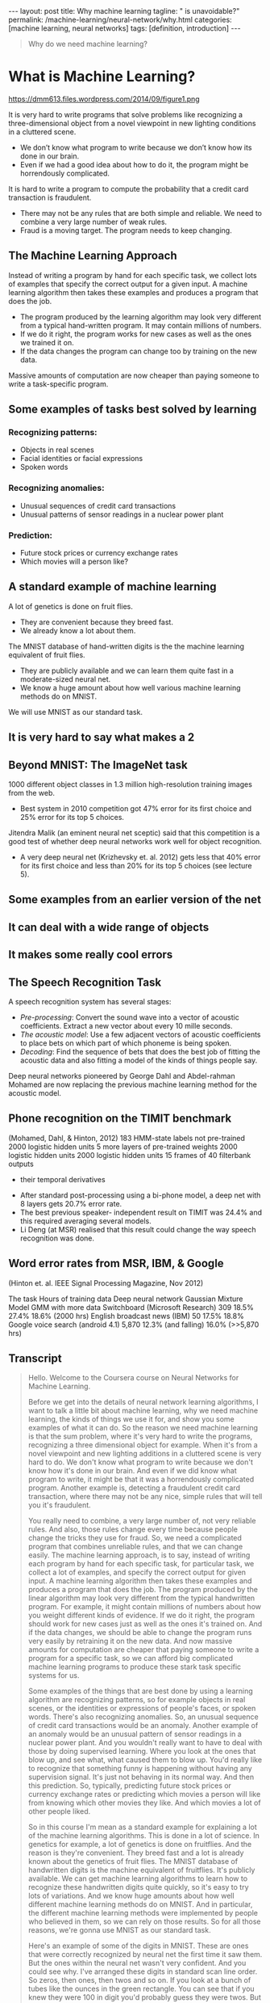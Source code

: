 #+BEGIN_EXPORT html
---
layout: post
title: Why machine learning
tagline: " is unavoidable?"
permalink: /machine-learning/neural-network/why.html
categories: [machine learning, neural networks]
tags: [definition, introduction]
---
#+END_EXPORT

#+STARTUP: showall
#+OPTIONS: tags:nil num:nil \n:nil @:t ::t |:t ^:{} _:{} *:t
#+TOC: headlines 2
#+PROPERTY:header-args :results output :exports both


#+BEGIN_QUOTE
Why do we need machine learning?
#+END_QUOTE

* What is Machine Learning?
   #+CAPTION: ML distinction
   #+ATTR_HTML: :alt Different approach :title ML concept :align right
   #+ATTR_HTML: :width 30%
   https://dmm613.files.wordpress.com/2014/09/figure1.png


  It is very hard to write programs that solve problems like recognizing a
  three-dimensional object from a novel viewpoint in new lighting
  conditions in a cluttered scene.

  - We don’t know what program to write because we don’t know how its
    done in our brain.
  - Even if we had a good idea about how to do it, the program might
    be horrendously complicated.

  It is hard to write a program to compute the probability that a
  credit card transaction is fraudulent.
  - There may not be any rules that are both simple and reliable. We
    need to combine a very large number of weak rules.
  - Fraud is a moving target. The program needs to keep changing.

** The Machine Learning Approach

   Instead of writing a program by hand for each specific task, we collect
   lots of examples that specify the correct output for a given input.
   A machine learning algorithm then takes these examples and produces
   a program that does the job.

   - The program produced by the learning algorithm may look very
     different from a typical hand-written program. It may contain
     millions of numbers.
   - If we do it right, the program works for new cases as well as the
     ones we trained it on.
   - If the data changes the program can change too by training on the
     new data.

   Massive amounts of computation are now cheaper than paying
   someone to write a task-specific program.

** Some examples of tasks best solved by learning

*** Recognizing patterns:

    - Objects in real scenes
    - Facial identities or facial expressions
    - Spoken words

*** Recognizing anomalies:

    - Unusual sequences of credit card transactions
    - Unusual patterns of sensor readings in a nuclear power plant

*** Prediction:

    - Future stock prices or currency exchange rates
    - Which movies will a person like?

** A standard example of machine learning

   A lot of genetics is done on fruit flies.

   - They are convenient because they breed fast.
   - We already know a lot about them.

   The MNIST database of hand-written digits is the the machine
   learning equivalent of fruit flies.

   - They are publicly available and we can learn them quite fast in a
     moderate-sized neural net.
   - We know a huge amount about how well various machine learning
     methods do on MNIST.

   We will use MNIST as our standard task.

** It is very hard to say what makes a 2

** Beyond MNIST: The ImageNet task

   1000 different object classes in 1.3 million high-resolution training images
   from the web.

   - Best system in 2010 competition got 47% error for its first choice
     and 25% error for its top 5 choices.

   Jitendra Malik (an eminent neural net sceptic) said that this competition is
   a good test of whether deep neural networks work well for object
   recognition.

   - A very deep neural net (Krizhevsky et. al. 2012) gets less that
     40% error for its first choice and less than 20% for its top 5
     choices (see lecture 5).

** Some examples from an earlier version of the net

** It can deal with a wide range of objects

** It makes some really cool errors

** The Speech Recognition Task

   A speech recognition system has several stages:

   - /Pre-processing/: Convert the sound wave into a vector of acoustic
     coefficients. Extract a new vector about every 10 mille seconds.
   - /The acoustic model/: Use a few adjacent vectors of acoustic
     coefficients to place bets on which part of which phoneme is being
     spoken.
   - /Decoding/: Find the sequence of bets that does the best job of
     fitting the acoustic data and also fitting a model of the kinds of
     things people say.

   Deep neural networks pioneered by George Dahl and Abdel-rahman
   Mohamed are now replacing the previous machine learning method
   for the acoustic model.

** Phone recognition on the TIMIT benchmark
   (Mohamed, Dahl, & Hinton, 2012)
   183 HMM-state labels
   not pre-trained
   2000 logistic hidden units
   5 more layers of
   pre-trained weights
   2000 logistic hidden units
   2000 logistic hidden units
   15 frames of 40 filterbank outputs
   + their temporal derivatives


   - After standard post-processing using a bi-phone model, a deep
     net with 8 layers gets 20.7% error rate.
   - The best previous speaker- independent result on TIMIT was 24.4%
     and this required averaging several models.
   - Li Deng (at MSR) realised that this result could change the way
     speech recognition was done.

** Word error rates from MSR, IBM, & Google

 (Hinton et. al. IEEE Signal Processing Magazine, Nov 2012)

 The task Hours of
 training data Deep neural
 network Gaussian
 Mixture
 Model GMM with
 more data
 Switchboard
 (Microsoft
 Research) 309 18.5% 27.4% 18.6%
 (2000 hrs)
 English broadcast
 news (IBM) 50 17.5% 18.8% Google voice
 search
 (android 4.1) 5,870 12.3%
 (and falling)
 16.0%
 (>>5,870 hrs)

** Transcript
   #+BEGIN_QUOTE
   Hello.
   Welcome to the Coursera course on Neural Networks for Machine
   Learning.

   Before we get into the details of neural network learning
   algorithms, I want to talk a little bit about machine learning, why
   we need machine learning, the kinds of things we use it for, and
   show you some examples of what it can do. So the reason we need
   machine learning is that the sum problem, where it's very hard to
   write the programs, recognizing a three dimensional object for
   example. When it's from a novel viewpoint and new lighting
   additions in a cluttered scene is very hard to do. We don't know
   what program to write because we don't know how it's done in our
   brain. And even if we did know what program to write, it might be
   that it was a horrendously complicated program. Another example is,
   detecting a fraudulent credit card transaction, where there may not
   be any nice, simple rules that will tell you it's fraudulent.

   You really need to combine, a very large number of, not very
   reliable rules. And also, those rules change every time because
   people change the tricks they use for fraud. So, we need a
   complicated program that combines unreliable rules, and that we can
   change easily. The machine learning approach, is to say, instead of
   writing each program by hand for each specific task, for particular
   task, we collect a lot of examples, and specify the correct output
   for given input. A machine learning algorithm then takes these
   examples and produces a program that does the job. The program
   produced by the linear algorithm may look very different from the
   typical handwritten program. For example, it might contain millions
   of numbers about how you weight different kinds of evidence. If we
   do it right, the program should work for new cases just as well as
   the ones it's trained on. And if the data changes, we should be
   able to change the program runs very easily by retraining it on the
   new data. And now massive amounts for computation are cheaper that
   paying someone to write a program for a specific task, so we can
   afford big complicated machine learning programs to produce these
   stark task specific systems for us.

   Some examples of the things that are best done by using a learning
   algorithm are recognizing patterns, so for example objects in real
   scenes, or the identities or expressions of people's faces, or
   spoken words. There's also recognizing anomalies. So, an unusual
   sequence of credit card transactions would be an anomaly. Another
   example of an anomaly would be an unusual pattern of sensor
   readings in a nuclear power plant. And you wouldn't really want to
   have to deal with those by doing supervised learning. Where you
   look at the ones that blow up, and see what, what caused them to
   blow up. You'd really like to recognize that something funny is
   happening without having any supervision signal. It's just not
   behaving in its normal way. And then this prediction. So,
   typically, predicting future stock prices or currency exchange
   rates or predicting which movies a person will like from knowing
   which other movies they like. And which movies a lot of other
   people liked.

   So in this course I'm mean as a standard example for explaining a
   lot of the machine learning algorithms. This is done in a lot of
   science. In genetics for example, a lot of genetics is done on
   fruitflies. And the reason is they're convenient. They breed fast
   and a lot is already known about the genetics of fruit flies. The
   MNIST database of handwritten digits is the machine equivalent of
   fruitflies. It's publicly available. We can get machine learning
   algorithms to learn how to recognize these handwritten digits quite
   quickly, so it's easy to try lots of variations. And we know huge
   amounts about how well different machine learning methods do on
   MNIST. And in particular, the different machine learning methods
   were implemented by people who believed in them, so we can rely on
   those results. So for all those reasons, we're gonna use MNIST as
   our standard task.

   Here's an example of some of the digits in MNIST. These are ones
   that were correctly recognized by neural net the first time it saw
   them. But the ones within the neural net wasn't very confident. And
   you could see why. I've arranged these digits in standard scan line
   order. So zeros, then ones, then twos and so on. If you look at a
   bunch of tubes like the ounces in the green rectangle. You can see
   that if you knew they were 100 in digit you'd probably guess they
   were twos. But it's very hard to say what it is that makes them
   twos. There is nothing simple that they all have in common. In
   particular if you try and overlay one on another you'll see it
   doesn't fit. And even if you skew it a bit, it's very hard to make
   them overlay on each other.

   So a template isn't going to do the job. An in particular template
   is going to be very hard to find that will fit those twos in the
   green box and would also fit the things in the red boxes. So that's
   one thing that makes recognizing handwritten digits a good task for
   machine learning.

   Now, I don't want you to think that's the only thing we can do.
   It's a relatively simple for our machine learning system to do now.
   And to motivate the rest of the course, I want to show you some
   examples of much more difficult things. So we now have neural nets
   with approaching a hundred million parameters in them, that can
   recognize a thousand different object classes in 1.3 million high
   resolution training images got from the web. So, there was a
   competition in 2010, and the best system got 47 percent error rate
   if you look at its first choice, and 25 percent error rate if you
   say it got it right if it was in its top five choices, which isn't
   bad for 1,000 different objects.

   Jitendra Malik who's an eminent neural net skeptic, and a leading
   computer vision researcher, has said that this competition is a
   good test of whether deep neural networks can work well for object
   recognition. And a very deep neural network can now do considerably
   better than the thing that won the competition. It can get less
   than 40 percent error, for its first choice, and less than twenty
   percent error for its top five choices. I'll describe that in much
   more detail in lecture five.

   Here's some examples of the kinds of images you have to recognize.
   These images from the test set that he's never seen before. And
   below the examples, I'm showing you what the neural net thought the
   right answer was. Where the length of the horizontal bar is how
   confident it was, and the correct answer is in red. So if you look
   in the middle, it correctly identified that as a snow plow. But you
   can see that its other choices are fairly sensible. It does look a
   little bit like a drilling platform. And if you look at its third
   choice, a lifeboat, it actually looks very like a lifeboat. You can
   see the flag on the front of the boat and the bridge of the boat
   and the flag at the back, and the high surf in the background. So
   its, its errors tell you a lot about how it's doing it and they're
   very plausible errors. If you look on the left, it gets it wrong
   possibly because the beak of the bird is missing and cuz the
   feathers of the bird look very like the wet fur of an otter. But it
   gets it in its top five, and it does better than me. I wouldn't
   know if that was a quail or a ruffed grouse or a partridge. If you
   look on the right, it gets it completely wrong. It a guillotine,
   you can why it says that. You can possibly see why it says
   orangutan, because of the sort of jungle looking background and
   something orange in the middle. But it fails to get the right
   answer.

   It can, however, deal with a wide range of different objects. If
   you look on the left, I would have said microwave as my first
   answer. The labels aren't very systematic. So actually, the correct
   answer there is electric range. And it does get it in its top five.
   In the middle, it's getting a turnstile, which is a distributed
   object. It does, can't, it can do more than just recognize compact
   things. And it can also deal with pictures, as well as real scenes,
   like the bulletproof vest. And it makes some very cool errors. If
   you look at the image on the left, that's an earphone. It doesn't
   get anything, like an earphone. But if you look at this fourth
   batch, it thinks it's an ant. And for you to think that's crazy.
   But then if you look at it carefully, you can see it's a view of an
   ant from underneath. The eyes are looking down at you, and you can
   see the antennae behind it. It's not the kind of view of an ant
   you'd like to have if you were a green fly. If you look at the one
   on the right, it doesn't get the right answer. But all of its
   answers are, cylindrical objects.

   Another task that neural nets are now very good at, is speech
   recognition. Or at least part of a speech recognition system. So
   speech recognition systems have several stages. First they
   pre-process the sound wave, to get a vector of acoustic
   coefficients, for each ten milliseconds of sound wave. And so they
   get 100 of those actors per second. They then take a few adjacent
   vectors of acoustic coefficients, and they need to place bets on
   which part of which phoneme is being spoken. So they look at this
   little window and they say, in the middle of this window, what do I
   think the phoneme is, and which part of the phoneme is it? And a
   good speech recognition system will have many alternative models
   for a phoneme. And each model, it might have three different parts.
   So it might have many thousands of alternative fragments that it
   thinks this might be. And you have to place bets on all those
   thousands of alternatives. And then once you place those bets you
   have a decoding stage that does the best job it can of using
   plausible bets, but piecing them together into a sequence of bets
   that corresponds to the kinds of things that people say. Currently,
   deep neural networks pioneered by George Dahl and Abdel-rahman
   Mohammed of the University of Toronto are doing better than
   previous machine learning methods for the acoustic model, and
   they're now beginning to be used in practical systems. So, Dahl and
   Mohammed, developed a system, that uses many layers of, binary
   neurons, to, take some acoustic frames, and make bets about the
   labels. They were doing it on a fairly small database and then used
   183 alternative labels. And to get their system to work well, they
   did some pre-training, which will be described in the second half
   of the course. After standard post processing, they got 20.7
   percent error rate on a very standard benchmark, which is kind of
   like the NMIST for speech. The best previous result on that
   benchmark for speak independent recognition was 24.4%. And a very
   experienced speech researcher at Microsoft research realized that,
   that was a big enough improvement, that probably this would change
   the way speech recognition systems were done. And indeed, it has.
   So, if you look at recent results from several different leading
   speech groups, Microsoft showed that this kind of deep neural
   network, when used as the acoustic model in the speech system.
   Reduced the error rate from 27.4 percent to 18.5%, or
   alternatively, you could view it as reducing the amount of training
   data you needed from 2,000 hours down to 309 hours to get
   comparable performance. Ibm which has the best system for one of
   the standard speech recognition tasks for large recovery speech
   recognition, showed that even it's very highly tuned system that
   was getting 18.8 percent can be beaten by one of these deep neural
   networks. And Google, fairly recently, trained a deep neural
   network on a large amount of speech, 5,800 hours. That was still
   much less than they trained their mixture model on. But even with
   much less data, it did a lot better than the technology they had
   before. So it reduced the error rate from sixteen percent to 12.3
   percent and the error rate is still falling. And in the latest
   Android, if you do voice search, it's using one of these deep
   neurall networks in order to do very good speech recognition.
   #+END_QUOTE
* What are neural networks?

** Reasons to study neural computation

   To understand how the brain actually works.

   - Its very big and very complicated and made of stuff that dies
     when you poke it around. So we need to use computer simulations.
   To understand a style of parallel computation inspired by neurons and their
   adaptive connections.
   - Very different style from sequential computation.
     - Should be good for things that brains are good at (e.g. vision)
     - Shoud be bad for things that brains are bad at (e.g. 23 x 71)
   To solve practical problems by using novel learning algorithms inspired by
   the brain (this course)
   - Learning algorithms can be very useful even if they are not how the
 brain actually works.

** A typical cortical neuron

   Gross physical structure:
   - There is one axon that branches
   - There is a dendritic tree that collects input from other neurons.

 Axons typically contact dendritic trees at synapses

   - A spike of activity in the axon causes charge to be injected into
     the post-synaptic neuron.

 Spike generation:
   - There is an /axon hillock/ that generates outgoing spikes
     whenever enough charge has flowed in at synapses to depolarize
     the cell membrane.

 axon
 body
 axon hillock
 dendritic
 tree

** Synapses

   When a spike of activity travels along an axon and
   arrives at a synapse it causes vesicles of transmitter
   chemical to be released.

   - There are several kinds of transmitter.

   The transmitter molecules diffuse across the synaptic
   cleft and bind to receptor molecules in the membrane of
   the post-synaptic neuron thus changing their shape.

   - This opens up holes that allow specific ions in or out.

** How synapses adapt

   The effectiveness of the synapse can be changed:

   - vary the number of vesicles of transmitter.
   - vary the number of receptor molecules.

   Synapses are slow, but they have advantages over RAM

   - They are very small and very low-power.
   - They adapt using locally available signals
     - But what rules do they use to decide how to change?

** How the brain works on one slide!

   Each neuron receives inputs from other neurons

   -  A few neurons also connect to receptors.
   -  Cortical neurons use spikes to communicate.

   The effect of each input line on the neuron is controlled
   by a synaptic weight

   - The weights can be positive or negative.

   The synaptic weights /adapt/ so that the whole network learns to
   perform useful computations

   - Recognizing objects, understanding language, making plans,
   controlling the body.

   You have about 10^11 neurons each with about 10^4 weights.

   - A huge number of weights can affect the computation in a very
     short time. Much better bandwidth than a workstation.

** Modularity and the brain

   Different bits of the cortex do different things.

   - Local damage to the brain has specific effects.
   - Specific tasks increase the blood flow to specific regions.

   But cortex looks pretty much the same all over.

   - Early brain damage makes functions relocate.

   Cortex is made of general purpose stuff that has the ability to
   turn into special purpose hardware in response to experience.

   - This gives rapid parallel computation plus flexibility.
   - Conventional computers get flexibility by having stored
     sequential programs, but this requires very fast central
     processors to perform long sequential computations.

* Some simple models of neurons

** Idealized neurons
 • 
 • 
 To model things we have to idealize them (e.g. atoms)
   - Idealization removes complicated details that are not essential
 for understanding the main principles.
   - It allows us to apply mathematics and to make analogies to
 other, familiar systems.
   - Once we understand the basic principles, its easy to add
 complexity to make the model more faithful.
 It is often worth understanding models that are known to be wrong
 (but we must not forget that they are wrong!)
   - E.g. neurons that communicate real values rather than discrete
 spikes of activity.Linear neurons
   These are simple but computationally limited
   - If we can make them learn we may get insight into more
 complicated neurons.
 i th input
 bias
 y = b + ∑ x i w i
 output
 i
 index over
 input connections
 weight on
 i th inputLinear neurons
   These are simple but computationally limited
   - If we can make them learn we may get insight into more
 complicated neurons.
 y = b + ∑ x i w i
 i
 y
 0
 0
 b + ∑ x i w i
 iBinary threshold neurons
 1
   McCulloch-Pitts (1943): influenced Von Neumann.
   - First compute a weighted sum of the inputs.
   - Then send out a fixed size spike of activity if
 the weighted sum exceeds a threshold.
   - McCulloch and Pitts thought that each spike
 is like the truth value of a proposition and
 each neuron combines truth values to
 compute the truth value of another
 proposition!
 0
 threshold
 weighted inputBinary threshold neurons
   There are two equivalent ways to write the equations for
 a binary threshold neuron:
 z = b + ∑ x i w i
 z = ∑ x i w i
 i
 y =
 1 if
 z ≥ θ
 0 otherwise
 i
 θ = −b
 y =
 1 if
 z ≥0
 0 otherwiseRectified Linear Neurons
 (sometimes called linear threshold neurons)
 They compute a linear weighted sum of their inputs.
 The output is a non-linear function of the total input.
 z = b + ∑ x i w i
 i
 z if z >0
 y =
 0 otherwise
 y
 0
 zSigmoid neurons
   These give a real-valued
 output that is a smooth and
 bounded function of their
 total input.
   - Typically they use the
 logistic function
   - They have nice
 derivatives which make
 learning easy (see
 lecture 3).
 z = b + ∑ x i w i
 y =
 i
 1
 −z
 1 + e
 1
 y
 0.5
 0
 0
 zStochastic binary neurons
   These use the same equations
 as logistic units.
   - But they treat the output of
 the logistic as the
 probability of producing a
 spike in a short time
 window.
   We can do a similar trick for
 rectified linear units:
   - The output is treated as the
 Poisson rate for spikes.
 z = b + ∑ x i w i
 p(s = 1) =
 1 + e
 i
 1
 p 0.5
 0
 1
 0
 z
 −zNeural Networks for Machine Learning
 Lecture 1d
 A simple example of learning
 Geoffrey Hinton
 with
 Nitish Srivastava
 Kevin SwerskyA very simple way to recognize handwritten shapes
   Consider a neural network with two
 layers of neurons.
 0 1 2 3 4 5 6 7 8 9
   - neurons in the top layer represent
 known shapes.
   - neurons in the bottom layer
 represent pixel intensities.
   A pixel gets to vote if it has ink on it.
   - Each inked pixel can vote for several
 different shapes.
   The shape that gets the most votes wins.How to display the weights
 1
 2
 3
 4
 5
 6
 7
 8
 9
 0
 The input
 image
 Give each output unit its own “map” of the input image and display the weight
 coming from each pixel in the location of that pixel in the map.
 Use a black or white blob with the area representing the magnitude of the weight
 and the color representing the sign.How to learn the weights
 1
 2
 3
 4
 5
 6
 7
 8
 9
 0
 The image
 Show the network an image and increment the weights from active pixels
 to the correct class.
 Then decrement the weights from active pixels to whatever class the
 network guesses.1
 2
 3
 4
 5
 6
 The image
 7
 8
 9
 01
 2
 3
 4
 5
 6
 The image
 7
 8
 9
 01
 2
 3
 4
 5
 6
 The image
 7
 8
 9
 01
 2
 3
 4
 5
 6
 The image
 7
 8
 9
 01
 2
 3
 4
 5
 6
 The image
 7
 8
 9
 0The learned weights
 1
 2
 3
 4
 5
 6
 7
 8
 9
 0
 The image
 The details of the learning algorithm will be explained in future lectures.Why the simple learning algorithm is insufficient
   A two layer network with a single winner in the top layer is
 equivalent to having a rigid template for each shape.
   - The winner is the template that has the biggest overlap
 with the ink.
   The ways in which hand-written digits vary are much too
 complicated to be captured by simple template matches of
 whole shapes.
   - To capture all the allowable variations of a digit we need
 to learn the features that it is composed of.Examples of handwritten digits that can be recognized
 correctly the first time they are seenNeural Networks for Machine Learning
 Lecture 1e
 Three types of learning
 Geoffrey Hinton
 with
 Nitish Srivastava
 Kevin SwerskyTypes of learning task
   Supervised learning
   - Learn to predict an output when given an input vector.
   Reinforcement learning
   - Learn to select an action to maximize payoff.
   Unsupervised learning
   - Discover a good internal representation of the input.Two types of supervised learning
   Each training case consists of an input vector x and a target output t.
   Regression: The target output is a real number or a whole vector of
 real numbers.
   - The price of a stock in 6 months time.
   - The temperature at noon tomorrow.
   Classification: The target output is a class label.
   - The simplest case is a choice between 1 and 0.
   - We can also have multiple alternative labels.How supervised learning typically works
   We start by choosing a model-class: y = f (x;W)
   - A model-class, f, is a way of using some numerical
 parameters, W, to map each input vector, x, into a predicted
 output y.
   Learning usually means adjusting the parameters to reduce the
 discrepancy between the target output, t, on each training case
 and the actual output, y, produced by the model.
 1
 2
   - For regression, 2 (y − t) is often a sensible measure of the
 discrepancy.
   - For classification there are other measures that are generally
 more sensible (they also work better).Reinforcement learning
   In reinforcement learning, the output is an action or sequence of
 actions and the only supervisory signal is an occasional scalar reward.
   - The goal in selecting each action is to maximize the expected sum
 of the future rewards.
   - We usually use a discount factor for delayed rewards so that we
 don’t have to look too far into the future.
   Reinforcement learning is difficult:
   - The rewards are typically delayed so its hard to know where we
 went wrong (or right).
   - A scalar reward does not supply much information.
   This course cannot cover everything and reinforcement learning is one
 of the important topics we will not cover.Unsupervised learning
   For about 40 years, unsupervised learning was largely ignored by the
 machine learning community
   - Some widely used definitions of machine learning actually excluded it.
   - Many researchers thought that clustering was the only form of
 unsupervised learning.
   It is hard to say what the aim of unsupervised learning is.
   - One major aim is to create an internal representation of the input that
 is useful for subsequent supervised or reinforcement learning.
   - You can compute the distance to a surface by using the disparity
 between two images. But you don’t want to learn to compute
 disparities by stubbing your toe thousands of times.Other goals for unsupervised learning
   It provides a compact, low-dimensional representation of the input.
   - High-dimensional inputs typically live on or near a low-
 dimensional manifold (or several such manifolds).
   - Principal Component Analysis is a widely used linear method
 for finding a low-dimensional representation.
   It provides an economical high-dimensional representation of the
 input in terms of learned features.
   - Binary features are economical.
   - So are real-valued features that are nearly all zero.
   It finds sensible clusters in the input.
   - This is an example of a very sparse code in which only one of
 the features is non-zero.
